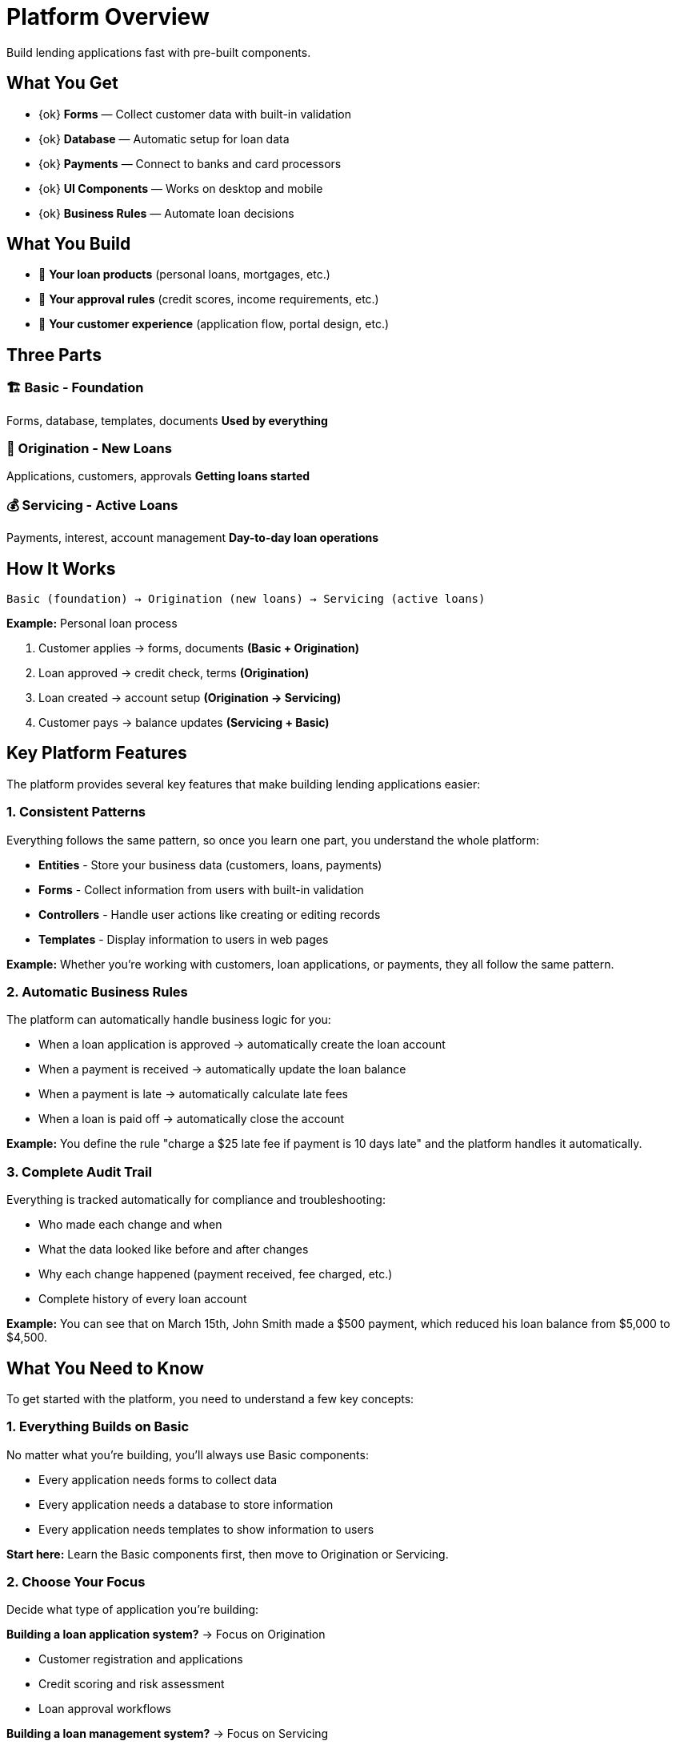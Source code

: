 = Platform Overview

Build lending applications fast with pre-built components.

== What You Get

[.unstyled]
* {ok} **Forms** — Collect customer data with built-in validation
* {ok} **Database** — Automatic setup for loan data
* {ok} **Payments** — Connect to banks and card processors
* {ok} **UI Components** — Works on desktop and mobile
* {ok} **Business Rules** — Automate loan decisions

## What You Build

[.unstyled]
* 🎯 **Your loan products** (personal loans, mortgages, etc.)
* 🎯 **Your approval rules** (credit scores, income requirements, etc.)
* 🎯 **Your customer experience** (application flow, portal design, etc.)

== Three Parts

### 🏗️ Basic - Foundation
Forms, database, templates, documents  
*Used by everything*

### 📝 Origination - New Loans  
Applications, customers, approvals  
*Getting loans started*

### 💰 Servicing - Active Loans
Payments, interest, account management  
*Day-to-day loan operations*

== How It Works

```
Basic (foundation) → Origination (new loans) → Servicing (active loans)
```

**Example:** Personal loan process

1. Customer applies → forms, documents *(Basic + Origination)*
2. Loan approved → credit check, terms *(Origination)*  
3. Loan created → account setup *(Origination → Servicing)*
4. Customer pays → balance updates *(Servicing + Basic)*

== Key Platform Features

The platform provides several key features that make building lending applications easier:

=== 1. Consistent Patterns

Everything follows the same pattern, so once you learn one part, you understand the whole platform:

* **Entities** - Store your business data (customers, loans, payments)
* **Forms** - Collect information from users with built-in validation
* **Controllers** - Handle user actions like creating or editing records
* **Templates** - Display information to users in web pages

**Example:** Whether you're working with customers, loan applications, or payments, they all follow the same pattern.

=== 2. Automatic Business Rules

The platform can automatically handle business logic for you:

* When a loan application is approved → automatically create the loan account
* When a payment is received → automatically update the loan balance
* When a payment is late → automatically calculate late fees
* When a loan is paid off → automatically close the account

**Example:** You define the rule "charge a $25 late fee if payment is 10 days late" and the platform handles it automatically.

=== 3. Complete Audit Trail

Everything is tracked automatically for compliance and troubleshooting:

* Who made each change and when
* What the data looked like before and after changes
* Why each change happened (payment received, fee charged, etc.)
* Complete history of every loan account

**Example:** You can see that on March 15th, John Smith made a $500 payment, which reduced his loan balance from $5,000 to $4,500.

== What You Need to Know

To get started with the platform, you need to understand a few key concepts:

=== 1. Everything Builds on Basic

No matter what you're building, you'll always use Basic components:

* Every application needs forms to collect data
* Every application needs a database to store information  
* Every application needs templates to show information to users

**Start here:** Learn the Basic components first, then move to Origination or Servicing.

=== 2. Choose Your Focus

Decide what type of application you're building:

**Building a loan application system?** → Focus on Origination

* Customer registration and applications
* Credit scoring and risk assessment
* Loan approval workflows

**Building a loan management system?** → Focus on Servicing

* Payment processing and account management
* Interest calculations and late fees
* Customer account portals

**Building both?** → Start with Origination, then add Servicing

=== 3. The Platform Does the Hard Work

You don't need to build everything from scratch:

* Database setup is automatic
* Form validation is built-in
* Payment processing is pre-built
* Interest calculations are handled for you
* Audit trails are automatic

**Focus on:** Your business rules, your loan products, and your customer experience.

== Next Steps

Now that you understand the platform basics:

1. **Start with Getting Started** - Set up your first application and see how it works
2. **Learn the Basic Components** - Master forms, database, and templates (you'll use these everywhere)
3. **Pick your focus:**
   - **For loan applications:** Learn about customers, applications, and risk assessment
   - **For loan management:** Learn about credits, payments, and operations
4. **Build your application** - Start simple and add features as you learn

The platform handles the complex technical details so you can focus on your business logic and customer experience.
